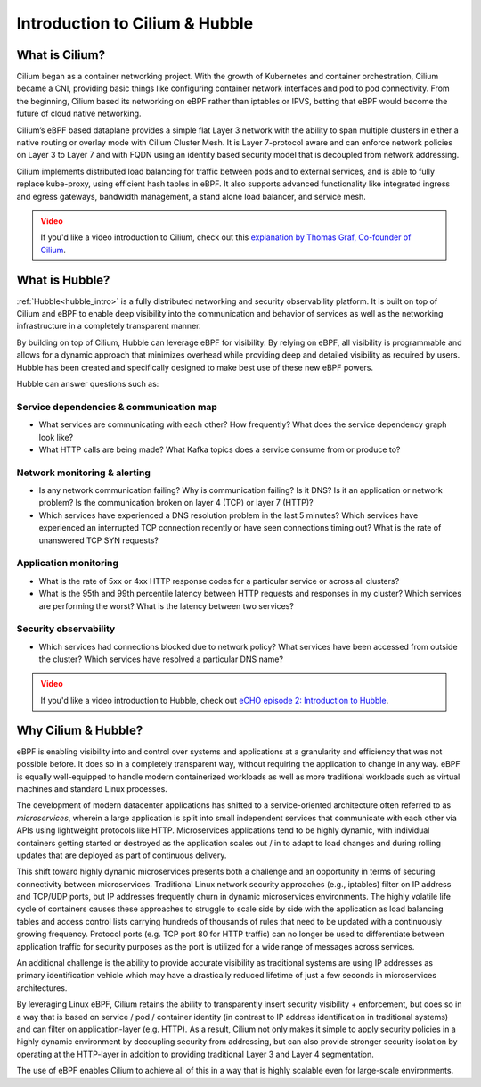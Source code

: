 .. only:: not (epub or latex or html)

    WARNING: You are looking at unreleased Cilium documentation.
    Please use the official rendered version released here:
    https://docs.cilium.io

.. _intro:

###############################
Introduction to Cilium & Hubble
###############################

What is Cilium?
===============

Cilium began as a container networking project. With the growth of Kubernetes and container orchestration, Cilium became a CNI, providing basic things like configuring container network interfaces and pod to pod connectivity. From the beginning, Cilium based its networking on eBPF rather than iptables or IPVS, betting that eBPF would become the future of cloud native networking.

Cilium’s eBPF based dataplane provides a simple flat Layer 3 network with the ability to span multiple clusters in either a native routing or overlay mode with Cilium Cluster Mesh. It is Layer 7-protocol aware and can enforce network policies on Layer 3 to Layer 7 and with FQDN using an identity based security model that is decoupled from network addressing.

Cilium implements distributed load balancing for traffic between pods and to external services, and is able to fully replace kube-proxy, using efficient hash tables in eBPF. It also supports advanced functionality like integrated ingress and egress gateways, bandwidth management, a stand alone load balancer, and service mesh.

.. admonition:: Video
  :class: attention

  If you'd like a video introduction to Cilium, check out this `explanation by Thomas Graf, Co-founder of Cilium <https://www.youtube.com/watch?v=80OYrzS1dCA&t=405s>`__.

What is Hubble?
===============

:ref:`Hubble<hubble_intro>` is a fully distributed networking and security observability platform.
It is built on top of Cilium and eBPF to enable deep visibility into the
communication and behavior of services as well as the networking infrastructure
in a completely transparent manner.

By building on top of Cilium, Hubble can leverage eBPF for visibility. By
relying on eBPF, all visibility is programmable and allows for a dynamic
approach that minimizes overhead while providing deep and detailed visibility
as required by users. Hubble has been created and specifically designed to make
best use of these new eBPF powers.

Hubble can answer questions such as:

Service dependencies & communication map
----------------------------------------

* What services are communicating with each other? How frequently? What does
  the service dependency graph look like?
* What HTTP calls are being made? What Kafka topics does a service consume from
  or produce to?

Network monitoring & alerting
-----------------------------

* Is any network communication failing? Why is communication failing? Is it
  DNS? Is it an application or network problem? Is the communication broken on
  layer 4 (TCP) or layer 7 (HTTP)?
* Which services have experienced a DNS resolution problem in the last 5
  minutes? Which services have experienced an interrupted TCP connection
  recently or have seen connections timing out? What is the rate of unanswered
  TCP SYN requests?

Application monitoring
----------------------

* What is the rate of 5xx or 4xx HTTP response codes for a particular service
  or across all clusters?
* What is the 95th and 99th percentile latency between HTTP requests and
  responses in my cluster? Which services are performing the worst? What is the
  latency between two services?

Security observability
----------------------

* Which services had connections blocked due to network policy? What services
  have been accessed from outside the cluster? Which services have resolved a
  particular DNS name?

.. admonition:: Video
  :class: attention

  If you'd like a video introduction to Hubble, check out `eCHO episode 2: Introduction to Hubble <https://www.youtube.com/watch?v=hD2iJUyIXQw&t=187s>`__.

Why Cilium & Hubble?
====================

eBPF is enabling visibility into and control over systems and applications at a
granularity and efficiency that was not possible before. It does so in a
completely transparent way, without requiring the application to change in any
way. eBPF is equally well-equipped to handle modern containerized workloads as
well as more traditional workloads such as virtual machines and standard Linux
processes.

The development of modern datacenter applications has shifted to a
service-oriented architecture often referred to as *microservices*, wherein a
large application is split into small independent services that communicate
with each other via APIs using lightweight protocols like HTTP.  Microservices
applications tend to be highly dynamic, with individual containers getting
started or destroyed as the application scales out / in to adapt to load changes
and during rolling updates that are deployed as part of continuous delivery.

This shift toward highly dynamic microservices presents both a challenge and an
opportunity in terms of securing connectivity between microservices.
Traditional Linux network security approaches (e.g., iptables) filter on IP
address and TCP/UDP ports, but IP addresses frequently churn in dynamic
microservices environments. The highly volatile life cycle of containers causes
these approaches to struggle to scale side by side with the application as load
balancing tables and access control lists carrying hundreds of thousands of
rules that need to be updated with a continuously growing frequency. Protocol
ports (e.g. TCP port 80 for HTTP traffic) can no longer be used to
differentiate between application traffic for security purposes as the port is
utilized for a wide range of messages across services.

An additional challenge is the ability to provide accurate visibility as
traditional systems are using IP addresses as primary identification vehicle
which may have a drastically reduced lifetime of just a few seconds in
microservices architectures.

By leveraging Linux eBPF, Cilium retains the ability to transparently insert
security visibility + enforcement, but does so in a way that is based on
service / pod / container identity (in contrast to IP address identification in
traditional systems) and can filter on application-layer (e.g. HTTP).  As a
result, Cilium not only makes it simple to apply security policies in a highly
dynamic environment by decoupling security from addressing, but can also
provide stronger security isolation by operating at the HTTP-layer in addition
to providing traditional Layer 3 and Layer 4 segmentation.

The use of eBPF enables Cilium to achieve all of this in a way that is highly
scalable even for large-scale environments.
